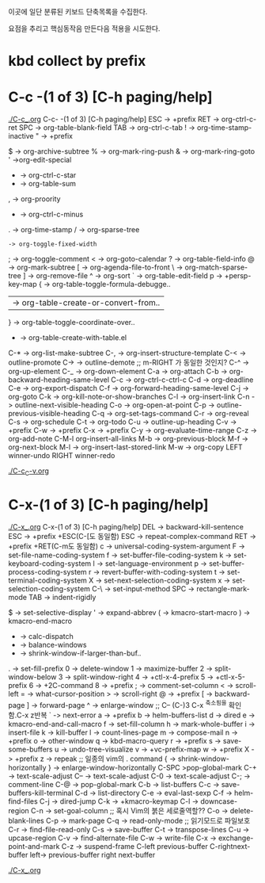 이곳에 일단 분류된 키보드 단축목록을 수집한다.

요점을 추리고 핵심동작음 만든다음 적용을 시도한다.


* kbd collect by prefix

* C-c -(1 of 3) [C-h paging/help]
[[file:./C-c_.org][./C-c_.org]]
C-c- -(1 of 3) [C-h paging/help]
ESC -> +prefix
RET -> org-ctrl-c-ret
SPC -> org-table-blank-field
TAB -> org-ctrl-c-tab
  ! -> org-time-stamp-inactive
  " -> +prefix
  # -> org-update-statistics-cookies
  $ -> org-archive-subtree
  % -> org-mark-ring-push
  & -> org-mark-ring-goto
  ' ->org-edit-special
  * -> org-ctrl-c-star
  + -> org-table-sum
  , -> org-proority
  - -> org-ctrl-c-minus
  . -> org-time-stamp
  / -> org-sparse-tree
  : -> org-toggle-fixed-width
  ; -> org-toggle-comment
  < -> org-goto-calendar
  ? -> org-table-field-info
  @ -> org-mark-subtree
  [ -> org-agenda-file-to-front
  \ -> org-match-sparse-tree
  ] -> org-remove-file
  ^ -> org-sort
  ` -> org-table-edit-field
  p -> +persp-key-map
  { -> org-table-toggle-formula-debugge..
  | -> org-table-create-or-convert-from..
  } -> org-table-toggle-coordinate-over..
  - -> org-table-create-with-table.el
C-* -> org-list-make-subtree
C-, -> org-insert-structure-template
C-< -> outline-promote
C-> -> outline-demote		;; m-RIGHT 가 동일한 것인지?
C-^ -> org-up-element
C-_ -> org-down-element
C-a -> org-attach
C-b -> org-backward-heading-same-level
C-c -> org-ctrl-c-ctrl-c
C-d -> org-deadline
C-e -> org-export-dispatch
C-f -> org-forward-heading-same-level
C-j -> org-goto
C-k -> org-kill-note-or-show-branches
C-l -> org-insert-link
C-n -> outline-next-visible-heading
C-o -> org-open-at-point
C-p -> outline-previous-visible-heading
C-q -> org-set-tags-command
C-r -> org-reveal
C-s -> org-schedule
C-t -> org-todo
C-u -> outline-up-heading
C-v -> +prefix
C-w -> +prefix
C-x -> +prefix
C-y -> org-evaluate-time-range
C-z -> org-add-note
C-M-l  org-insert-all-links
M-b -> org-previous-block
M-f -> org-next-block
M-l -> org-insert-last-stored-link
M-w -> org-copy
LEFT   winner-undo
RIGHT  winner-redo

[[file:./C-c_C-v.org][./C-c_C-v.org]]



* C-x-(1 of 3) [C-h paging/help]
[[file:./C-x_.org][./C-x_.org]]
C-x-(1 of 3) [C-h paging/help]
DEL -> backward-kill-sentence
ESC -> +prefix
       +ESC(C-[도 동일함)
            ESC -> repeat-complex-command
RET -> +prefix
       +RET(C-m도 동일함)
              c -> universal-coding-system-argument
              F -> set-file-name-coding-system
              f -> set-buffer-file-coding-system
              k -> set-keyboard-coding-system
              l -> set-language-environment
              p -> set-buffer-process-coding-system
              r -> revert-buffer-with-coding-system
              t -> set-terminal-coding-system
              X -> set-next-selection-coding-system
              x -> set-selection-coding-system
            C-\ -> set-input-method
SPC -> rectangle-mark-mode
TAB -> indent-rigidly
  # -> server-edit
  $ -> set-selective-display
  ' -> expand-abbrev
  ( -> kmacro-start-macro
  ) -> kmacro-end-macro
  * -> calc-dispatch
  + -> balance-windows
  - -> shrink-window-if-larger-than-buf..
  . -> set-fill-prefix
  0 -> delete-window
  1 -> maximize-buffer
  2 -> split-window-below
  3 -> split-window-right
  4 -> +ctl-x-4-prefix
  5 -> +ctl-x-5-prefix
  6 -> +2C-command
  8 -> +prefix
  ; -> comment-set-column
  < -> scroll-left
  = -> what-cursor-position
  > -> scroll-right
  @ -> +prefix
  [ -> backward-page
  ] -> forward-page
  ^ -> enlarge-window		;; C-- (C-)3 C-x ^축소됨을 확인함.C-x z반복
  ` -> next-error
  a -> +prefix
  b -> helm-buffers-list
  d -> dired
  e -> kmacro-end-and-call-macro
  f -> set-fill-column
  h -> mark-whole-buffer
  i -> insert-file
  k -> kill-buffer
  l -> count-lines-page
  m -> compose-mail
  n -> +prefix
  o -> other-window
  q -> kbd-macro-query
  r -> +prefix
  s -> save-some-buffers
  u -> undo-tree-visualize
  v -> +vc-prefix-map
  w -> +prefix
  X -> +prefix
  z -> repeak		;; 일종의 vim의 . command
  { -> shrink-window-horizontally
  } -> enlarge-window-horizontally
C-SPC >pop-global-mark
C-+ -> text-scale-adjust
C-- -> text-scale-adjust
C-0 -> text-scale-adjust
C-; -> comment-line
C-@ -> pop-global-mark
C-b -> list-buffers
C-c -> save-buffers-kill-terminal
C-d -> list-directory
C-e -> eval-last-sexp
C-f -> helm-find-files
C-j -> dired-jump
C-k -> +kmacro-keymap
C-l -> downcase-region
C-n -> set-goal-column		;; 혹시 Vim의 붉은 세로줄역할??
C-o -> delete-blank-lines
C-p -> mark-page
C-q -> read-only-mode		;; 읽기모드로 파일보호
C-r -> find-file-read-only
C-s -> save-buffer
C-t -> transpose-lines
C-u -> upcase-region
C-v -> find-alternate-file
C-w -> write-file
C-x -> exchange-point-and-mark
C-z -> suspend-frame
C-left previous-buffer
C-rightnext-buffer
left-> previous-buffer
right  next-buffer

[[file:./C-x_.org][./C-x_.org]]
